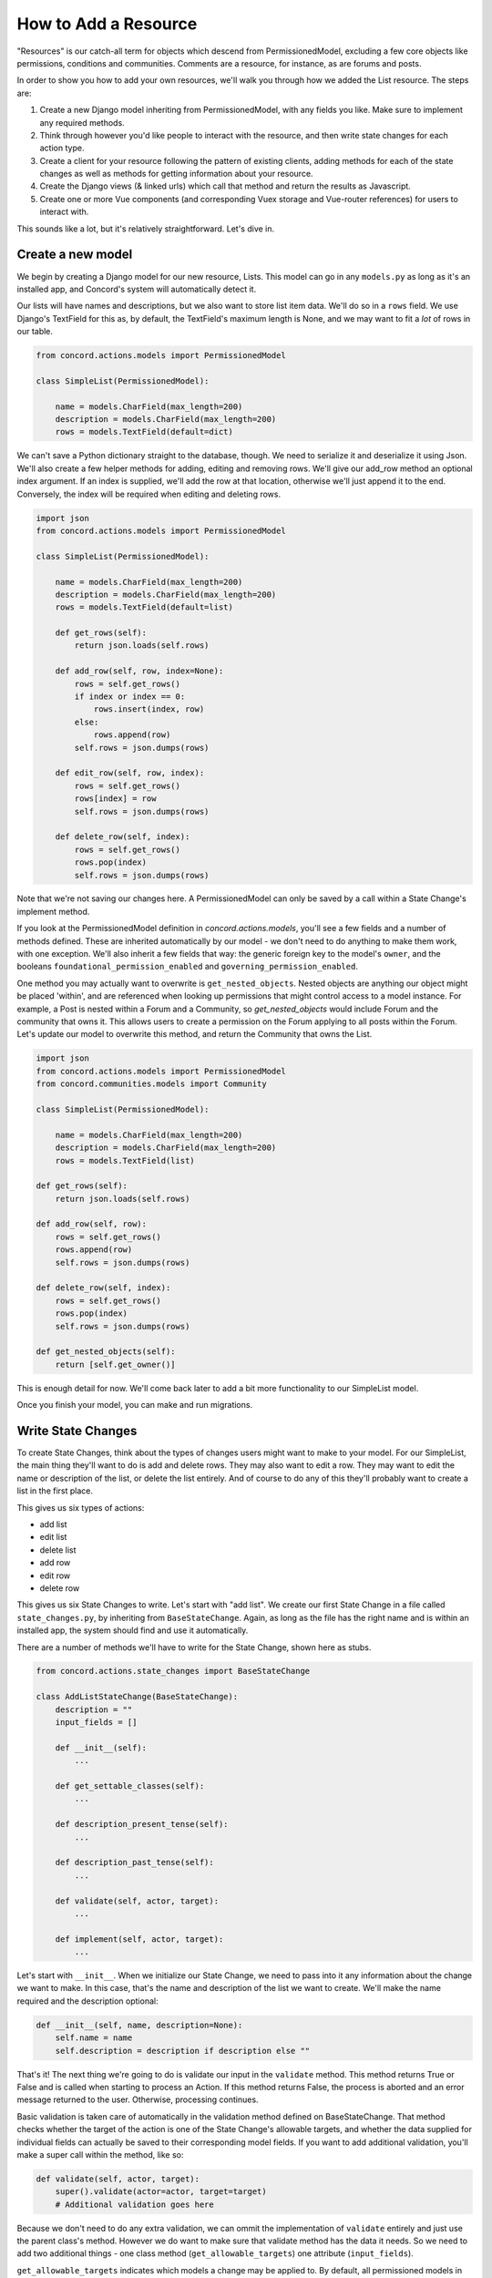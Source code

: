 How to Add a Resource
#####################

"Resources" is our catch-all term for objects which descend from PermissionedModel, excluding a few core objects like permissions, conditions and communities.  Comments are a resource, for instance, as are forums and posts.

In order to show you how to add your own resources, we'll walk you through how we added the List resource. The steps are:

#. Create a new Django model inheriting from PermissionedModel, with any fields you like. Make sure to implement any required methods.
#. Think through however you'd like people to interact with the resource, and then write state changes for each action type.
#. Create a client for your resource following the pattern of existing clients, adding methods for each of the state changes as well as methods for getting information about your resource.
#. Create the Django views (& linked urls) which call that method and return the results as Javascript.
#. Create one or more Vue components (and corresponding Vuex storage and Vue-router references) for users to interact with.

This sounds like a lot, but it's relatively straightforward.  Let's dive in.

Create a new model
******************

We begin by creating a Django model for our new resource, Lists. This model can go in any ``models.py`` as long as it's an installed app, and Concord's system will automatically detect it.  

Our lists will have names and descriptions, but we also want to store list item data. We'll do so in a ``rows`` field.  We use Django's TextField for this as, by default, the TextField's maximum length is None, and we may want to fit a *lot* of rows in our table.

.. code-block:: python

    from concord.actions.models import PermissionedModel

    class SimpleList(PermissionedModel):

        name = models.CharField(max_length=200)
        description = models.CharField(max_length=200)
        rows = models.TextField(default=dict)

We can't save a Python dictionary straight to the database, though.  We need to serialize it and deserialize it using Json.  We'll also create a few helper methods for adding, editing and removing rows. We'll give our add_row method an optional index argument. If an index is supplied, we'll add the row at that location, otherwise we'll just append it to the end. Conversely, the index will be required when editing and deleting rows.

.. code-block:: python

    import json
    from concord.actions.models import PermissionedModel

    class SimpleList(PermissionedModel):

        name = models.CharField(max_length=200)
        description = models.CharField(max_length=200)
        rows = models.TextField(default=list)

        def get_rows(self):
            return json.loads(self.rows)
        
        def add_row(self, row, index=None):
            rows = self.get_rows()
            if index or index == 0:
                rows.insert(index, row)
            else:
                rows.append(row)
            self.rows = json.dumps(rows)

        def edit_row(self, row, index):
            rows = self.get_rows()
            rows[index] = row
            self.rows = json.dumps(rows)

        def delete_row(self, index):
            rows = self.get_rows()
            rows.pop(index)
            self.rows = json.dumps(rows)

Note that we're not saving our changes here.  A PermissionedModel can only be saved by a call within a State Change's implement method.

If you look at the PermissionedModel definition in `concord.actions.models`, you'll see a few fields and a number of methods defined. These are inherited automatically by our model - we don't need to do anything to make them work, with one exception.  We'll also inherit a few fields that way: the generic foreign key to the model's ``owner``, and the booleans ``foundational_permission_enabled`` and ``governing_permission_enabled``.

One method you may actually want to overwrite is ``get_nested_objects``.  Nested objects are anything our object might be placed 'within', and are referenced when looking up permissions that might control access to a model instance. For example, a Post is nested within a Forum and a Community, so `get_nested_objects` would include Forum and the community that owns it. This allows users to create a permission on the Forum applying to all posts within the Forum.  Let's update our model to overwrite this method, and return the Community that owns the List.

.. code-block:: python

    import json
    from concord.actions.models import PermissionedModel
    from concord.communities.models import Community

    class SimpleList(PermissionedModel):

        name = models.CharField(max_length=200)
        description = models.CharField(max_length=200)
        rows = models.TextField(list)

    def get_rows(self):
        return json.loads(self.rows)
    
    def add_row(self, row):
        rows = self.get_rows()
        rows.append(row)
        self.rows = json.dumps(rows)

    def delete_row(self, index):
        rows = self.get_rows()
        rows.pop(index)
        self.rows = json.dumps(rows)

    def get_nested_objects(self):
        return [self.get_owner()]

This is enough detail for now.  We'll come back later to add a bit more functionality to our SimpleList model.

Once you finish your model, you can make and run migrations.

Write State Changes
*******************

To create State Changes, think about the types of changes users might want to make to your model. For our SimpleList, the main thing they'll want to do is add and delete rows. They may also want to edit a row.  They may want to edit the name or description of the list, or delete the list entirely. And of course to do any of this they'll probably want to create a list in the first place.

This gives us six types of actions:

* add list
* edit list
* delete list
* add row
* edit row
* delete row

This gives us six State Changes to write. Let's start with "add list". We create our first State Change in a file called ``state_changes.py``, by inheriting from ``BaseStateChange``. Again, as long as the file has the right name and is within an installed app, the system should find and use it automatically.

There are a number of methods we'll have to write for the State Change, shown here as stubs.

.. code-block:: python

    from concord.actions.state_changes import BaseStateChange

    class AddListStateChange(BaseStateChange):
        description = ""
        input_fields = []

        def __init__(self):
            ...

        def get_settable_classes(self):
            ...

        def description_present_tense(self):
            ...

        def description_past_tense(self):
            ...

        def validate(self, actor, target):
            ...
            
        def implement(self, actor, target):
            ...

Let's start with ``__init__``. When we initialize our State Change, we need to pass into it any information about the change we want to make. In this case, that's the name and description of the list we want to create. We'll make the name required and the description optional:

.. code-block:: python

    def __init__(self, name, description=None):
        self.name = name
        self.description = description if description else ""

That's it! The next thing we're going to do is validate our input in the ``validate`` method. This method returns True or False and is called when starting to process an Action. If this method returns False, the process is aborted and an error message returned to the user. Otherwise, processing continues.

Basic validation is taken care of automatically in the validation method defined on BaseStateChange. That method checks whether the target of the action is one of the State Change's allowable targets, and whether the data supplied for individual fields can actually be saved to their corresponding model fields. If you want to add additional validation, you'll make a super call within the method, like so:

.. code-block:: python

    def validate(self, actor, target):
        super().validate(actor=actor, target=target)
        # Additional validation goes here

Because we don't need to do any extra validation, we can ommit the implementation of ``validate`` entirely and just use the parent class's method. However we do want to make sure that validate method has the data it needs. So we need to add two additional things - one class method (``get_allowable_targets``) one attribute (``input_fields``).

``get_allowable_targets`` indicates which models a change may be applied to. By default, all permissioned models in the entire system are allowable, but we want to override that to indicate only communities may be targets:

.. code-block:: python

    @classmethod
    def get_allowable_targets(cls):
        return cls.get_community_models()

We also want to specify which of the fields on the model are ``input_fields`` which correspond to model fields. The default validate method will look for any fields listed in ``input_fields`` and check whether the value supplied for it is valid, using Django's inbuilt ``clean`` method.  We can add our two fields ``name`` and ``description``, which both correspond to model fields, to the class-level attribute.  In some cases, the data we're providing is not meant to be applied directly to the target (for instance, if we are adding a permission to a target, the supplied fields need to be validated against the Permission model, not the target model). In that case, we'd set ``input_target`` to the relevant model, but we don't need to do that here.

.. code-block:: python

    class AddListStateChange(BaseStateChange):
        description = ""
        input_fields = ["name", "description"]

The last major method is ``implement``. This is where we actually save changes to the database. It's called after the action is validated and after it's passed the permissions pipeline. Because this state change adds a list, we'll need to create an instance of our SimpleList model. We feed in the name and description we recieved in ``__init__`` along with specifying that the owner of the SimpleList should be the owner of the group or resource we're adding it to. Note also that we return the created object to the caller.

.. code-block:: python

    from concord.resources.models import SimpleList

    def implement(self, actor, target):
        return SimpleList.objects.create(name=self.name, description=self.description, 
            owner=target.get_owner())       

Finally, we have three simpler methods.  

In ``get_settable_classes``, we indicate which models a permission may be set on. This overlaps with, but is not identical to, allowable targets. Take for example an Edit List State Change. The target of "edit list" has to be limited to lists, but we might still want to set permissions at the level of a community, so we can say a user can edit all lists in a given community. By default ``get_settable_classes`` returns whatever we specified in ``get_allowable_targets``.  This works just fine for this particular State Change, so we don't need to implement the method.

The last two methods create human-readable descriptions of the state changes, in past and present tense. They pair with the ``description`` attribute set on the class itself to help our users understand what the state change does.  The ``description`` attribute contains no instance-specific data, while ``description_present_tense`` and ``description_past_tense`` do incorporate it:

.. code-block:: python

    def description_present_tense(self):
        return f"add list with name {self.name}"

    def description_past_tense(self):
        return f"added list with name {self.name}"

Putting this all together, we get the code for our Add List state change:

.. code-block:: python

    from concord.resources.models import SimpleList

    class AddListStateChange(BaseStateChange):
        """State Change to create a list in a community (or other target)."""
        description = "Add list"
        input_fields = ["name", "description"]

        def __init__(self, name, description=None):
            self.name = name
            self.description = description if description else ""

        @classmethod
        def get_allowable_targets(cls):
            return cls.get_community_models()

        def description_present_tense(self):
            return f"add list with name {self.name}"

        def description_past_tense(self):
            return f"added list with name {self.name}"

        def implement(self, actor, target):
            return SimpleList.objects.create(name=self.name, description=self.description, 
                owner=target.get_owner())

Let's take a look at another state change, Edit List:

.. code-block:: python

    class EditListStateChange(BaseStateChange):
        """State Change to edit an existing list."""
        description = "Edit list"
        input_fields = ["name", "description"]

        def __init__(self, name=None, description=None):
            self.name = name
            self.description = description if description else ""

        def get_allowable_targets(self):
            return [SimpleList]

        def get_settable_classes(self):
            return self.get_community_models() + [SimpleList]

        def description_present_tense(self):
            return f"edit list with new name {self.name} and new description {self.description}"

        def description_past_tense(self):
            return f"edited list with new name {self.name} and new description {self.description}"

        def validate(self, actor, target):
            super().validate(actor=actor, target=target)
            if not self.name and not self.description:
                self.set_validation_error(message="Must supply new name or description when editing List.")
                return False
            return True

        def implement(self, actor, target):
            target.name = self.name if self.name else target.name
            target.description = self.description if self.description else target.description
            target.save()
            return target

Note that name is now optional too, as the state change allows us to edit the name or the description, or both. In ``validate``, we'll add some custom validation to make sure the user is supplying at least one of those two fields.

Our allowable target is now only the SimpleList model, but our settable classes include any community model the list might belong to, as well as the list model itself.

Finally, the implement method looks up the List we want to change and edits the appropriate fields. If the user didn't specify a new value for a field, we just use the old value. Once again, we return the list instance from the implement method.

Let's do one more state change, Add Row.

.. code-block:: python

    class AddRowStateChange(BaseStateChange):
        """State Change to add a row to a list."""
        description = "Add row to list"

        def __init__(self, row_content, index=None):
            self.row_content = row_content
            self.index = index

        @classmethod
        def get_allowable_targets(cls):
            return [SimpleList]

        def get_settable_classes(self):
            return self.get_community_models() + [SimpleList]

        def description_present_tense(self):
            return f"add row with content {self.row_content}"

        def description_past_tense(self):
            return f"added row with content {self.row_content}"

        def validate(self, actor, target):
            super().validate(actor=actor, target=target)
            if not isinstance(self.row_content, str):
                self.set_validation_error(message="Row content must be a string.")
                return False
            if self.index and not isinstance(self.index, int):
                self.set_validation_error(message="Index must be an integer.")
                return False
            return True

        def implement(self, actor, target):
            target.add_row(self.row_content, self.index)
            target.save()
            return target

Here we make use of the ``add_row`` method we wrote for our model. Note that we do not need to validate whether the index is valid as the ``list.insert()`` call we make in that method does not raise index errors. Instead, it interprets any negative integer indexes as "put this at the front of the list" and any too-high positive value indexes as "put this in the back of the list". That behavior works fine here, so we don't need to add any extra validation for it.

Go ahead and implement Delete List, Edit Row, and Delete Row yourself, and we'll be ready to move on to the next step.

Add a Client
************

We use clients to interact with state changes. This helps maintain a layer of abstraction, and makes it easier for users to utilize state changes without having to remember the name of each one.  When creating our client,we inherit from BaseClient, which provides many of the basic and helper methods that clients use. All we need to do is create the methods specific to our model. Let's create the client with stubs again:

.. code-block:: python

    from concord.actions.client import BaseClient

    class ListClient(BaseClient):
        """Client for interacting with Lists."""

        # Read methods

        def get_list(self, pk):
            ...

        def get_all_lists(self):
            ...

        def get_all_lists_given_owner(self, owner):
            ...

        # State changes

        def add_list(self, name, description=None):
            ...

        def edit_list(self, name=None, description=None):
            ...

        def delete_list(self):
            ...

        def add_row(self, row_content, index=None):
            ...

        def edit_row(self, row_content, index):
            ...
        
        def delete_row(self, index):
            ...

The read methods are straightforward - we merely use the Django models to get the appropriate data:

.. code-block:: python

    def get_list(self, pk):
        return SimpleList.objects.get(pk=pk)

    def get_all_lists(self):
        return SimpleList.objects.all()

    def get_all_lists_given_owner(self, owner):
        content_type = ContentType.objects.get_for_model(owner)
        return SimpleList.objects.filter(
            owner_content_type=content_type,owner_object_id=owner.id)

State Change methods follow a very specific format.  First, you want to instantiate a State Change object using the parameters passed in, and then you want to call BaseClient's method ``create_and_take_action``. Typically, we import all state changes as ``sc`` for easy reference.  This gives us a client that looks like this:

.. code-block:: python

    from django.contrib.contenttypes.models import ContentType
    from concord.resources.models import SimpleList
    from concord.resources import state_changes as sc
    from concord.actions.client import BaseClient

    class ListClient(BaseClient):
        """Client for interacting with Lists."""

        # Read methods

        def get_all_lists(self):
            return SimpleList.objects.all()

        def get_all_lists_given_owner(self, owner):
            content_type = ContentType.objects.get_for_model(owner)
            return SimpleList.objects.filter(
                owner_content_type=content_type,owner_object_id=owner.id)

        # State changes

        def add_list(self, name, description=None):
            change = sc.AddListStateChange(name=name, description=description)
            return self.create_and_take_action(change)

        def edit_list(self, name=None, description=None):
            change = sc.EditListStateChange(name=name, description=description)
            return self.create_and_take_action(change)

        def delete_list(self):
            change = sc.DeleteListStateChange()
            return self.create_and_take_action(change)

        def add_row(self, row_content, index=None):
            change = sc.AddRowStateChange(row_content=row_content, index=index)
            return self.create_and_take_action(change)

        def edit_row(self, row_content, index):
            change = sc.EditRowStateChange(row_content=row_content, index=index)
            return self.create_and_take_action(change)
        
        def delete_row(self, index):
            change = sc.DeleteRowStateChange(index=index)
            return self.create_and_take_action(change)


Add Urls & Views
****************

Our front end will not be directly interacting with our client, so the next step is to build urls & views that correspond to our methods. We can often create one url-view pair for each method. Our urls will look something like this.

.. code-block:: python

    # list views
    path('api/<int:target>/get_lists/', views.get_lists, name='get_lists'),
    path('api/<int:target>/add_list/', views.add_list, name='add_list'),
    path('api/<int:target>/edit_list/', views.edit_list, name='edit_list'),
    path('api/<int:target>/delete_list/', views.delete_list, name='delete_list'),
    path('api/<int:target>/add_row/', views.add_row, name='add_row'),
    path('api/<int:target>/edit_row/', views.edit_row, name='edit_row'),
    path('api/<int:target>/delete_row/', views.delete_row, name='delete_row'),

Then, for each view listed in the urls, we need to create the method.  Within the method, we'll call our client and return the response as JSON.  Here are our stubs.  Note the decorators which make it so only logged in users can access the methods, and reformats request data to be available as parameters.

.. code-block:: python

    @login_required
    def get_lists(request, target):
        ...

    @login_required
    @reformat_input_data
    def add_list(request, target, name, description=None):
        ...

    @login_required
    @reformat_input_data
    def edit_list(request, target, list_pk, name=None, description=None):
        ...

    @login_required
    @reformat_input_data
    def delete_list(request, target, list_pk):
        ...

    @login_required
    @reformat_input_data
    def add_row(request, target, list_pk, row_content, index=None):
        ...

    @login_required
    @reformat_input_data
    def edit_row(request, target, list_pk, row_content, index):
        ...

    @login_required
    @reformat_input_data
    def delete_row(request, target, list_pk, index):
        ...

Let's fill out a couple of these stubs.  We'll start with the get method. The target being passed in is the group in which a list might be contained, so we can use that target for our client (once we get the actual object).

.. code-block:: python

    @login_required
    def get_lists(request, target):
        client = Client(actor=request.user)
        target = client.Community.get_community(community_pk=target)
        client.update_target_on_all(target=target)

        lists = client.List.get_all_lists_given_owner(owner=target)
        serialized_lists = serialize_listsfor_vue(lists)

        return JsonResponse({"lists": serialized_lists})

This method uses the helper method ``serialize_lists_for_vue``, which puts the Python list object into a JSON format. This will be helpful any time we need to return list data.  Here are the two helper methods:

.. code-block:: python

    def serialize_list_for_vue(simple_list):
        return {'pk': simple_list.pk, 'name': simple_list.name, 'description': simple_list.description}


    def serialize_lists_for_vue(simple_lists):
        serialized_lists = []
        for simple_list in simple_lists:
            serialized_lists.append(serialize_list_for_vue(simple_list))
        return serialized_lists

The next view is slightly more complex - add list.  Again, we can re-use the target passed in as the target of our client, as we are adding lists to our community by default.

.. code-block:: python

    @login_required
    @reformat_input_data
    def add_list(request, target, name, description=None):

        client = Client(actor=request.user)
        target = client.Community.get_community(community_pk=target)
        client.update_target_on_all(target=target)

        action, result = client.List.add_list(name=name, description=description)

        action_dict = get_action_dict(action)
        if action.status == "implemented":
            action_dict["list_data"] = serialize_list_for_vue(result)
        return JsonResponse(action_dict)

Client calls that successfully change state always return two variables - the action that was created through this process and the result of the ``action.change.implement`` call, which is almost always the thing being created or edited.

``get_action_dict`` is a helper method that serializes action data for vue to make use of.  This is very important since our front end exposes the action history to the user.  If the action's status is implemented and we have a new list, we serialize that list and pass it back to vue so it can update what the user sees.

Finally, let's look at edit list:

.. code-block:: python

    @login_required
    @reformat_input_data
    def edit_list(request, target, list_pk, name=None, description=None):
        
        client = Client(actor=request.user)
        target = client.List.get_list(pk=list_pk)
        client.List.set_target(target=target)

        action, result = client.List.edit_list(name=name, description=description)

        action_dict = get_action_dict(action)
        if action.status == "implemented":
            action_dict["list_data"] = serialize_list_for_vue(result)
        return JsonResponse(action_dict)

Our edit list view is very similar to our add list view, but note that instead of using the community as a target we get the pk for the list that we're editing from our request data.  We use the ``get_list`` helper method to get the list object and we set it as our target.

Go ahead and fill out the code for the other four views.

Hooking Up Vue
**************

Creating your front-end in Vue can be a very complex process or a relatively simple one, depending on how users will interact with your model.  For a simple use case like our SimpleList, we can divide the process into three steps:

#. Create a Vuex store corresponding to your object data which gets and sends data to the urls/views you just created. Then, hook it up to the application-wide store.
#. Create a Vue component or two corresponding to your model. This component should get and send data to the vuex store.  Hook up the various components via Vue Router.
#. Add some final infrastructure to set up permissions and action history for your object.

Before we begin, let's create a templates folder for our front end.  We'll call the folder ``simplelists``.

Create a Vuex store
-------------------

A vuex store is a Javascript module which handles the data for a component or components. Because our front end is currently a mix of Django templates and Vue/Vuex, we're going to stick our vuex store in a Javascript html block within a Django template. The naming structure for this store should be something like "datastructure + vuex + include" ('include' is a Django term for a piece of template that gets included in larger templates. So let's create a file `simplelist_vuex_include.html` in our simplelists folder and give it the following contents:

.. code-block:: html

    <script type="application/javascript">

    const SimplelistVuexModule = {
        state: {
        },
        getters: {
        },
        mutations: { 
        },
        actions: {
        }
    }

    </script>

You then want to go to wherever you're including your vuex stores (in the default system, that's ``group_vuex_include.html``) and add following line: 

``{% include 'groups/simplelists/simplelist_vuex_include.html' %}``. 

You'll also need to scroll down to the Vuex Store and add a reference to our new component:

.. code-block:: javascript

    const store = new Vuex.Store({
        modules: {
            concord_actions: ActionsVuexModule,  // use 'concord_actions' so as not to conflict with vuex actions
            forums: ForumsVuexModule,
            permissions: PermissionsVuexModule,
            governance: GovernanceVuexModule,
            comments: CommentVuexModule,
            templates: TemplateVuexModule,
            simplelists: SimplelistVuexModule
        },

Once that's set up, we'll set up our module's store. Vuex works by storing data in ``state``. The only way to change state is through ``mutations``.  Getters are helper methods for accessing state without changing it, and actions are helper methods for accessing state while changing it (although you don't *have* to change state within a vuex action).

Let's start by defining our state. For now, it will be very simple - we're just going to store the list data which we serialized in our view.  I like to put a comment in the state to remind me of the data structure.

.. code-block:: javascript

        state: {
            lists: []           // {'name': x, 'description': y, 'rows': ['str', 'str']}
        },

We'll skip the getters for now and move down to the mutations. Mutations should be as atomic as possible, and are typically written in all caps. We'll end up creating approximately one mutation for each state change. We can use ``ADD_OR_UPDATE_LIST`` for both adding and editing lists, so we need five mutations.

.. code-block:: javascript

    ADD_OR_UPDATE_LIST (state, data) {
    },
    DELETE_LIST (state, data) {
    },
    ADD_ROW (state, data) {
    },
    EDIT_ROW (state, data) {
    },
    DELETE_ROW (state, data) {
    }

When writing mutations, pay close attention to the types of changes Vue recognizes. Generally speaking, we use ``Vue.set()`` or ``push`` when adding data and ``splice`` when removing or inserting data.  Check out the `Vue documentation <https://vuejs.org/v2/guide/reactivity.html>`_ to learn more.

Let's go ahead and write one mutation:

.. code-block:: javascript

    ADD_OR_UPDATE_LIST (state, data) {
        for (index in state.lists) {
            if (state.lists[index].pk == data.list_data.pk) {
                state.lists.splice(index, 1, data.list_data)
                return
            }
        }
        state.lists.push(data.list_data)
    }

The two parameters passed in, state and data, refer to the Vuex state we just defined and the data passed in from the caller. In this case, we're passing in a serialized list as list_data, which includes the pk of the list. We iterate through all the lists currently in the store and, if we find one with our list's pk, we replace that item and return.  If we don't find a match, we push our new list to the end of the lists array.

We do something similar for add row:

.. code-block:: javascript

    ADD_ROW (state, data) {
        list_to_edit = state.lists.find(list => list.pk == data.list_pk)
        if (data.index) {
            list_to_edit.rows.splice(data.index, 0, data.row_content)
        } else {
            list_to_edit.rows.push(data.row_content)
        }
    },

Once you've added your mutations, it's time to write the Vuex actions that will utilize them.  There are two types of Vuex actions in our project, both of which involve querying a Django view and then updating the store via a mutation if the query resolves successfully.  Let's first write an action that gets all existing lists:

.. code-block:: javascript

    getLists({ commit, state, dispatch}, payload) { 
        url = "{% url 'get_lists' target=object.pk %}"    
        params = {}
        implementationCallback = (response) => { 
            for (list in response.data.lists) {
                commit('ADD_OR_UPDATE_LIST', { list_data : response.data.lists[list] })
            }
        }
        return dispatch('getAPIcall', { url: url, params: params, implementationCallback: implementationCallback})
    },

We've wrapped most of the details of the API call into a method called  ``getAPIcall``.  To use it in an Action, you call it while giving it a url, parameters, and a function to be called if the API call is successful.  Here, we use Django's url template tag to get the appropriate url for the view we want to query, 'get lists'.  We don't need to send any params, because the get_lists view doesn't require any - it just returns all the lists.  Finally, in our implementation callback method we call the ``ADD_OR_UPDATE_LIST`` mutation for all of the lists returned to us.

In addition to the "getAPIcall" Action, other type of Vuex Action we use is an "actionAPIcall". It's pretty similar, but the key difference is that this API call, if successful, will create a Concord Action on the backend (not to be confused with a Vuex Action).  We want to get the data about the action from our backend and display it to the user. That's what the ``get_action_dict`` calls in our views were helping us do.  By using ``actionAPIcall`` instead, all of that should be handled for us:

.. code-block:: javascript

    addList({ commit, state, dispatch}, payload) { 
        url = "{% url 'add_list' target=object.pk %}"    
        params = { name: payload.name, description: payload.description }
        implementationCallback = (response) => {
            commit('ADD_OR_UPDATE_LIST', { list_data : response.data.list_data })
        }
        return dispatch('actionAPIcall', { url: url, params: params, implementationCallback: implementationCallback})
    },

Again, we feed url and parameters into our call, along with a set of mutations to be implemented if the call is successful.

The final thing to look at is the getters.  This are simply helper methods that components can use to access state more easily.  For instance, if we want to get a single list merely by passing in the list_pk, we can write the getter:

.. code-block:: javascript

    getters: {
        getListData: (state, getters) => (list_pk) => {
            return state.lists.find(list => list.pk == list_pk)
        }
    },

Once we've finished writing our Vuex store, including mutation-action pairs corresponding to our view-url pairs (which correspond to our state-change-client pairs), we're finally ready to make our Vue componet.

Writing the Vue Component
-------------------------

There's actually four components we'll be making here: the component which lists all of our lists, the component which shows the details of a single list, and two form components - one for adding/editing list details, and one for adding/editing rows.  

For each component, we'll take approximately these steps:

#. Create the file and the script structure, including the bare bones of the Vue component. Include it in other templates so it can be accessed.
#. Get the existing state from your store and write html to display it in your component.  If the state needs to be fetched from the backend, get it in the ``create`` method.
#. In the methods section, create action calls to alter state like, for example, "delete list".
#. Add buttons which link to other components. Then wrap those buttons in a router-link and add the route to the router.
#. When the main functionality is complete, add in router-links to the item's permissions view and action history view.
#. Add in permissions checks and set up ability to hide things the user doesn't have permission for.

(Note: the docs below don't walk through those steps.  We hope to come back and update these docs to do so, but for now we're just showing you all the code in each component at once.)

Let's start with the list of lists:

.. code-block:: javascript

    <script type="text/x-template" id="simplelist_list_component_template">

        <span>

            <h4 class="text-secondary pb-3">{{ object.name }}'s Lists

            <router-link :to="{ name: 'add-new-list'}">
                <b-button variant="outline-secondary" 
                    class="btn-sm ml-3" id="new_list_button">+ add new</b-button>
            </router-link>
            </h4>

            <router-link v-for="{ pk, name, description } in lists" v-bind:key=pk
                    :to="{ name: 'list-detail', params: { list_id: pk } }">
                <b-card :title=name v-bind:key=pk class="bg-light text-info border-secondary mb-3">
                    <p class="mb-1 text-secondary list-description">  [[ description ]]  </p>
                </b-card>
            </router-link>

            <span v-if="Object.keys(lists).length === 0">You do not have any lists yet.</span>

        </span>
        
    </script>


    <script type="application/javascript"> 

        // Main vue instance for forums app
        var simplelistListComponent = Vue.component('simplelist-list-component', {
            delimiters: ['[[', ']]'],
            template: '#simplelist_list_component_template',
            store,
            data: function() {
                return {
                }
            },
            computed: {
                ...Vuex.mapState({ 
                    lists: state => state.simplelists.lists,
                    user_permissions: state => state.permissions.current_user_permissions
                }),
            },
            created () {
                this.getLists()
                this.checkPermissions({ permissions: { add_list: null }})
                    .catch(error => {  this.error_message = error; console.log(error) })
            },
            methods: {
                ...Vuex.mapActions(['checkPermissions', 'getLists'])
            }
        })

    </script>

There are a few things to note here.  First, the overall format: all components consist of two sets of script tags: the first, with type "text/x-template" and a unique id, which contains the html for our component, and the second with type "application/javascript" which contains the component itself. The template attribute on our component is an exact match for the unique ID of the first script.

To access our Vuex data we import ``store``.  We also have to map any state, actions, or getters we defined on our store (we never map mutations, because mutations are only accessed via actions).  For our list of lists, all we need to access are the ``getLists`` action and the lists state.  Using those, we iterate through our existing lists and display their basic data.

We use vue router to link to other components. This allows us to create unique-urls for different views, which will allow our users to navigate to a particular part of the app by entering a url in the browser.  Without this, there would be no way for users to link within the app.  Here, we include links to the list component, which shows a single list in detail, as well as to the form for adding/editing lists.  We'll talk about those in just a moment, and we'll talk about how to hook up all your vue-router paths near the end.

You can ignore the rest for now, including the ``checkPermissions`` action.  That's the helper method which hides actions a user does not have permission to take, and we'll talk more about it later.

Let's take a look at our add/edit list component:

.. code-block:: javascript

    <script type="text/x-template" id="list_form_component_template">

        <b-modal id="list_modal" :title="title_string" size="md" :visible=true hide-footer @hide="$router.go(-1)">
                
            <b-form-group id="name_form_group" label="List name:" label-for="list_name">
                <b-form-input id="list_name" name="list_name" v-model="name" required placeholder="Please pick a name">
                </b-form-input>
            </b-form-group>

            <b-form-group id="description_form_group" label="List description:" label-for="list_description">
                <b-form-textarea id="list_description" name="list_description" v-model="description" placeholder="Add a description">
                </b-form-textarea>
            </b-form-group>

            <b-button v-if=!list_id variant="outline-secondary" class="btn-sm" id="add_list_button" 
                @click="add_list">submit</b-button>
            <b-button v-if=list_id variant="outline-secondary" class="btn-sm" id="edit_list_save_button" 
                @click="edit_list">submit</b-button>

            <error-component :message=error_message></error-component>

        </b-modal>

    </script>

    <script type="application/javascript"> 

        var listFormComponent = Vue.component('list-form-component', {
            delimiters: ['[[', ']]'],
            template: '#list_form_component_template',
            props: ['list_id'],
            store,
            data: function() {
                return {
                    name: null,
                    description: null,
                    error_message: null
                }
            },
            created () {
                if (this.list_id) {
                    list = this.getListData(this.list_id)
                    this.name = list.name
                    this.description = list.description
                }
            },
            computed: {
                ...Vuex.mapState({ lists: state => state.simplelists.lists }),
                ...Vuex.mapGetters(['getListData']),
                title_string: function() {
                    if (this.list_id) {  return "Edit list '" + this.name + "'" }
                    else { return "Add a new list" }
                }
            },
            methods: {
                ...Vuex.mapActions(['addList', 'editList']),
                add_list() { 
                    this.addList({ name: this.name, description: this.description })
                    .catch(error => {  console.log(error), this.error_message = error })
                }, 
                edit_list() {
                    this.editList({ list_pk: parseInt(this.list_id), name: this.name, description: this.description })
                    .catch(error => {  this.error_message = error })
                }
            }
        })

    </script>

You can see how similar it is in overall structure. The add/edit form is the component that uses our Addlist and EditList actions/mutations.  Also note how, when the modal is hidden, we go back one route.  This brings us back to the 'list of lists' page, if we've called it from there, or from the 'list detail' page, if we've called it from there.

Note that this component gets a prop, ``list_id``.  Ths is passed in via the router.

Next let's look at the list detail component, which is the most complex component we'll make.  I'll show this in two parts, first the html section and then the javascript section (to get the appropriate highlighting):

.. code-block:: html

        <!-- Goes within xtemplate script -->

        <span>

            <h3 class="mt-3">[[ list_name ]]</h3>
            <p>[[ list_description ]]</p>

            <router-link v-if="user_permissions.edit_list"
                    :to="{ name: 'edit-list-info', params: { list_id: list_id } }">
                <b-button variant="outline-secondary" class="btn-sm" id="edit_list_button">
                    edit list info</b-button>
            </router-link>

            <b-button v-if="user_permissions.delete_list" variant="outline-secondary" class="btn-sm" 
                id="delete_list_button" @click="delete_list(list_id)">delete list</b-button>

            <router-link v-if="user_permissions.add_row"
                        :to="{ name: 'add-list-row', params: { list_id: list_id, mode: 'create' } }">
                    <b-button variant="outline-info" class="btn-sm" id="add_row_button">
                        add a row</b-button>
            </router-link>


            <error-component :message="error_message"></error-component>

            <hr >

            <b-table striped hover :items="list_data" :fields="list_fields">

                    <template v-slot:cell(change)="data">

                        <router-link v-if="user_permissions.edit_row" :to="{ name: 'edit-list-row', 
                            params: { list_id: list_id, mode: 'edit', row_index: data.item.index } }">
                            <b-button variant="outline-secondary" class="btn-sm">edit</b-button>
                        </router-link>
                        
                        <b-button v-if="user_permissions.delete_row" variant="outline-secondary" 
                            class="btn-sm" @click="delete_row(data.item)">
                        delete</b-button>

                    </template>

            </b-table>

            <span v-if="Object.keys(rows).length === 0">There are no items yet in this list.</span>

        </span>

.. code-block:: Javascript

        // Goes within Javascript script

        listComponent = Vue.component('list-component', {
            delimiters: ['[[', ']]'],
            template: '#simplelist_component_template',
            props: ['list_id'],
            store,
            mixins: [utilityMixin],
            data: function() {
                    return {
                        error_message: null,
                        list_fields: [ 
                            { key: 'index', sortable: true }, 
                            { key: 'content', sortable: true }, 
                            'change' 
                        ]
                    }
                },
            created (){ 
                if (!this.lists_loaded) {  this.getLists()  }
                alt_target = "simplelist_" + this.list_id
                this.checkPermissions({
                    permissions: 
                        { edit_list: {alt_target : alt_target}, 
                        delete_list: {alt_target : alt_target}, 
                        add_row: {alt_target : alt_target},
                        edit_row: {alt_target : alt_target},
                        delete_row: {alt_target : alt_target}}
                }).catch(error => {  this.error_message = error; console.log(error) })
            },
            computed: {
                ...Vuex.mapState({
                    lists: state => state.simplelists.lists,
                    user_permissions: state => state.permissions.current_user_permissions
                }),
                ...Vuex.mapGetters(['getListData', 'getUserName']),
                lists_loaded: function() { if (this.lists.length == 0) { return false } else { return true }},
                rows: function() {
                    if (this.lists_loaded) { return this.getListData(this.list_id).rows } else { return [] }},
                list_name: function() {
                    if (this.lists_loaded) { return this.getListData(this.list_id).name } else { return "" }},
                list_description: function() {
                    if (this.lists_loaded) { return this.getListData(this.list_id).description } 
                    else { return }},
                list_data: function() {
                    list_data = []
                    index = 0
                    for (row in this.rows) {
                        list_data.push({content: this.rows[row], index: index })
                        index++
                    }
                    return list_data
                }
            },
            methods: {
                ...Vuex.mapActions(['checkPermissions', 'getLists', 'deleteList', 'deleteRow']),
                display_date(date) { return Date(date) },
                delete_list(list_id) {
                    this.deleteList({list_pk: list_id})
                    .then(response => { this.$router.push({name: 'home'}) })
                    .catch(error => {  this.error_message = error })
                },
                delete_row(item) {
                    this.deleteRow({list_pk: this.list_id, index:item.index})
                    .catch(error => {  this.error_message = error })
                }
            }
        })

There's a lot happening in this component.  We're accessing two additional actions - deleteList and deleteRow.  We're also reformatting our list information into ``list_data`` which is supplied to the table component (an inbuilt function of Bootstrap Vue).  We're linking our to our add/edit list form, this time via the edit route.

We're also linking to our final component, the row edit form:

.. code-block:: html

    <script type="text/x-template" id="row_form_component_template">

        <b-modal id="list_modal" :title="title_string" size="md" :visible=true hide-footer @hide="$router.go(-1)">

            <b-form-group v-if="mode=='create'" id="index_form_group">
                Index to add row at: <b> [[ index ]] </b>
                <b-form-input id="index" v-model="index" type="range" min="0" :max="row_length">
                </b-form-input>
            </b-form-group>
            <span class="mb-3" v-else>You are editing the item at index: [[ index ]]</span>

            <b-form-group id="content_form_group" label="Row contents" label-for="row_contents">
                <b-form-textarea id="row_contents" name="row_contents" v-model="content" 
                    placeholder="Add your contents">
                </b-form-textarea>
            </b-form-group>

            <b-button v-if="mode=='create'" variant="outline-secondary" class="btn-sm" id="add_row_button" 
                @click="add_row">submit</b-button>
            <b-button v-if="mode=='edit'" variant="outline-secondary" class="btn-sm" id="edit_row_save_button" 
                @click="edit_row">submit</b-button>

            <error-component :message=error_message></error-component>

        </b-modal>

    </script>

    <script type="application/javascript"> 

        var listRowFormComponent = Vue.component('list-row-form-component', {
            delimiters: ['[[', ']]'],
            template: '#row_form_component_template',
            props: ['list_id', 'row_index', 'mode'],
            store,
            data: function() {
                return {
                    index: null,
                    content: null,
                    row_length: 0,
                    error_message: null
                }
            },
            created () {
                if (this.lists_loaded) { this.get_initial_data() }
                else { this.getLists().then(response => { this.get_initial_data() }) }
            },
            computed: {
                ...Vuex.mapState({ lists: state => state.simplelists.lists }),
                ...Vuex.mapGetters(['getListData']),
                lists_loaded: function() { if (this.lists.length == 0) { return false } else { return true }},
                title_string: function() {
                    if (this.mode == 'edit') {  return "Edit row '" + this.row_index + "'" }
                    else { return "Add a new row" }
                }
            },
            methods: {
                ...Vuex.mapActions(['getLists', 'addRow', 'editRow']),
                get_initial_data() {
                    list = this.getListData(this.list_id)
                    if (this.mode == 'edit') {
                        this.index = this.row_index
                        this.content = list.rows[this.row_index]
                        this.row_length = list.rows.length 
                    } else {
                        this.index = 0
                        this.row_length = list.rows.length
                    }
                },
                add_row() { 
                    this.addRow({list_pk:this.list_id, index:parseInt(this.index), row_content: this.content})
                    .then(response => { 
                        this.$router.push({name: 'list-detail', params: {list_id: this.list_id}}) 
                    }).catch(error => {  this.error_message = error })
                }, 
                edit_row() {
                    this.editRow({list_pk:this.list_id, index:parseInt(this.index), row_content: this.content})
                    .then(response => { 
                        this.$router.push({name: 'list-detail', params: {list_id: this.list_id}}) 
                    }).catch(error => {  this.error_message = error })
                }        
            }
        })

    </script>

This is a lot (and I hope to revisit these docs to break them down a little better) but hopefully provides a decent roadmap for adding the front-end for your resource.

To hook up all the components in Vue-router, we specify a name, path, and components for every route.  For now, this information is stored in the ``group_detail.html`` template.

.. code-block:: javascript

    {
        name: 'add-new-list',
        path: '/lists/new',
        components: {
            sidebar: groupConfigComponent,
            main: resourcesComponent,
            modal: listFormComponent
        }
    },
    {
        name: 'edit-list-info',
        path: '/lists/edit/:list_id',
        props: { sidebar: false, main: false, modal: true },
        components: {
            sidebar: groupConfigComponent,
            main: resourcesComponent,
            modal: listFormComponent
        }
    },
    {
        name: 'list-detail',
        path: '/lists/detail/:list_id',
        props: { sidebar: false, main: true},
        components: {
            sidebar: groupConfigComponent,
            main: listComponent
        }
    },
    {
        name: 'edit-list-row',
        path: '/lists/detail/:list_id/rows/:mode/:row_index',
        props: { sidebar: false, main: true, modal: true},
        components: {
            sidebar: groupConfigComponent,
            main: listComponent,
            modal: listRowFormComponent
        }
    },
    {
        name: 'add-list-row',
        path: '/lists/detail/:list_id/rows/:mode',
        props: { sidebar: false, main: true, modal: true},
        components: {
            sidebar: groupConfigComponent,
            main: listComponent,
            modal: listRowFormComponent
        }
    },

Final Infrastructure
--------------------

There's a few last pieces to add.

First, let's talk about those check permissions calls.  They're get API calls which check whether the user can take the specified action on the given target.  (By default, the target is the group/community - the alt_target parameter allows us to feed in a model + pk to specify a different target).  We'll also need to edit the ``check_individual_permissions`` function in ``views.py`` to handle these queries:

.. code-block:: python

    # lists
    if permission_name == "add_list":
        return client.PermissionResource.has_permission(client.List, "add_list", {"name": "ABC"})
    if permission_name == "edit_list":
        return client.PermissionResource.has_permission(client.List, "edit_list", {"name": "DEF"})
    if permission_name == "delete_list":
        return client.PermissionResource.has_permission(client.List, "delete_list", {})
    if permission_name == "add_row":
        return client.PermissionResource.has_permission(client.List, "add_row", {"row_content": "ABC"})
    if permission_name == "edit_row":
        return client.PermissionResource.has_permission(client.List, "edit_row", {"row_content": "ABC", "index":0})
    if permission_name == "delete_row":
        return client.PermissionResource.has_permission(client.List, "delete_row", {"index": 0})

Very rarely, check_permissions will require an additional parameter to be passed in, but none of ours require it.

The next thing we want to do is create and access a view for seeing which permissions are set on our list.  This is as simple as adding a router link in our list detail component:

.. code-block:: html

    <router-link :to="{ name: 'list-permissions', 
        params: {list_id: list_id, item_id: list_id, item_model: 'simplelist', item_name: list_name }}">
            <b-button variant="outline-secondary" id="list_permissions" class="btn-sm"">
                list permissions</b-button>
    </router-link>

And we'll do the same thing for the action history of our list:

.. code-block:: html

    <router-link :to="{ name: 'list-action-history', 
        params: {list_id: list_id, item_id: list_id, item_model: 'simplelist', item_name: list_name }}">
            <b-button variant="outline-secondary" class="btn-sm"" id="list_history_button">
                list history</b-button>
    </router-link>

The last thing we need to do is make sure our vue-router has a route for these.

.. code-block:: html

    {
        name: 'list-action-history',
        path: '/lists/detail/:list_id/history/:item_id/:item_model/:item_name',
        props: { sidebar: false, main: true, modal: true},
        components: {
            sidebar: groupConfigComponent,
            main: listComponent,
            modal: actionHistoryComponent
        }
    },
    {
        name: 'list-permissions',
        path: '/lists/detail/:list_id/permissions/:item_id/:item_model/:item_name',
        props: { sidebar: false, main: true, modal: true },
        components: {
            sidebar: groupConfigComponent,
            main: listComponent,
            modal: permissionedItemComponent
        }
    },


Success!
--------

At the end of this process, your front end should look something like this:

.. image:: images/simple_list_done.gif

Enhancements
************
- add item_count field on model and display it in front-end
- add columns to rows (simple, always string, can indicate if required or not)